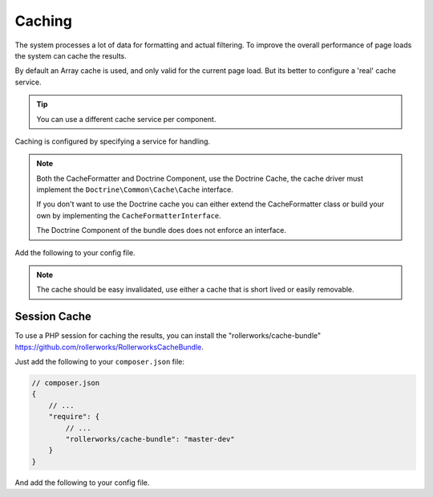Caching
=======

The system processes a lot of data for formatting and actual filtering.
To improve the overall performance of page loads the system can cache the results.

By default an Array cache is used, and only valid for the current page load.
But its better to configure a 'real' cache service.

.. tip::

    You can use a different cache service per component.

Caching is configured by specifying a service for handling.

.. note::

    Both the CacheFormatter and Doctrine Component, use the Doctrine Cache,
    the cache driver must implement the ``Doctrine\Common\Cache\Cache`` interface.

    If you don't want to use the Doctrine cache you can either extend the CacheFormatter
    class or build your own by implementing the ``CacheFormatterInterface``.

    The Doctrine Component of the bundle does does not enforce an interface.

Add the following to your config file.

.. configuration-block::

    .. code-block:: yaml

        # app/config/config.yml
        rollerworks_record_filter:
            # ...
            formatter:
                cache:
                    # Driver is a service name
                    driver: rollerworks_record_filter.cache_array_driver

                    # lifetime in seconds, 0 means no expires
                    lifetime: 0

    .. code-block:: php

        // app/config/config.php
        $container->loadFromExtension('rollerworks_record_filter', array(
            /* ... */
            'formatter' => array(
                'cache' => array(
                    'driver' => 'rollerworks_record_filter.cache_array_driver',

                    # lifetime in seconds, 0 means no expires
                    'lifetime' => 0,
                ),
            ),
        ));

.. note::

    The cache should be easy invalidated, use either a cache that is
    short lived or easily removable.

Session Cache
-------------

To use a PHP session for caching the results, you can install
the "rollerworks/cache-bundle" https://github.com/rollerworks/RollerworksCacheBundle.

Just add the following to your ``composer.json`` file:

.. code-block:: js

    // composer.json
    {
        // ...
        "require": {
            // ...
            "rollerworks/cache-bundle": "master-dev"
        }
    }

And add the following to your config file.

.. configuration-block::

    .. code-block:: yaml

        # app/config/config.yml
        rollerworks_cache:
            session: ~

        rollerworks_record_filter:
            # ...
            formatter:
                cache:
                    driver: rollerworks_cache.driver.session_driver
                    lifetime: 60

            doctrine:
                orm:
                    cache:
                        driver: rollerworks_cache.driver.session_driver
                        lifetime: 60

    .. code-block:: php

        // app/config/config.php
        $container->loadFromExtension('rollerworks_cache', array('session' => array()));

        $container->loadFromExtension('rollerworks_record_filter', array(
            /* ... */
            'formatter' => array(
                'cache' => array(
                    'driver' => 'rollerworks_cache.driver.session_driver',
                    'lifetime' => 60,
                ),
            ),

            'doctrine' => array(
                'orm' => array(
                    'cache' => array(
                        'driver' => 'rollerworks_cache.driver.session_driver',
                        'lifetime' => 60,
                    ),
                ),
            ),
        ));
